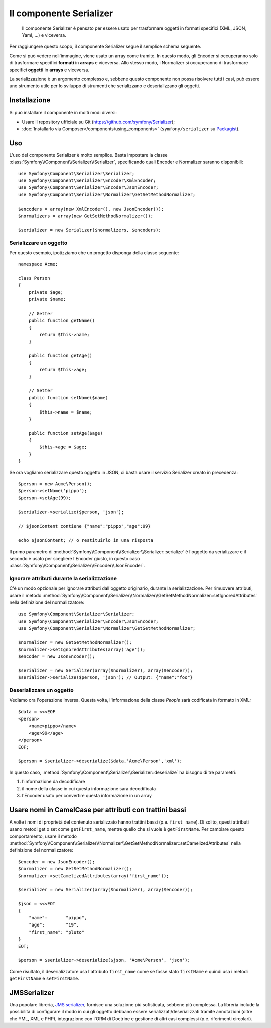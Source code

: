 .. index::
   single: Serializer 
   single: Componenti; Serializer

Il componente Serializer
========================

   Il componente Serializer è pensato per essere usato per trasformare oggetti
   in formati specifici (XML, JSON, Yaml, ...) e viceversa.

Per raggiungere questo scopo, il componente Serializer segue il semplice
schema seguente.

.. _component-serializer-encoders:
.. _component-serializer-normalizers:

.. image:: /images/components/serializer/serializer_workflow.png

Come si può vedere nell'immagine, viene usato un array come tramite.
In questo modo, gli Encoder si occuperanno solo di trasformare specifici
**formati** in **arrays** e viceversa. Allo stesso modo, i Normalizer
si occuperanno di trasformare specifici **oggetti** in **arrays** e viceversa.

La serializzazione è un argomento complesso e, sebbene questo componente non possa
risolvere tutti i casi, può essere uno strumento utile per lo sviluppo di strumenti
che serializzano e deserializzano gli oggetti.

Installazione
-------------

Si può installare il componente in molti modi diversi:

* Usare il repository ufficiale su Git (https://github.com/symfony/Serializer);
* :doc:`Installarlo via Composer</components/using_components>` (``symfony/serializer`` su `Packagist`_).

Uso
---

L'uso del componente Serializer è molto semplice. Basta impostare la
classe :class:`Symfony\\Component\\Serializer\\Serializer`, specificando
quali Encoder e Normalizer saranno disponibili::

    use Symfony\Component\Serializer\Serializer;
    use Symfony\Component\Serializer\Encoder\XmlEncoder;
    use Symfony\Component\Serializer\Encoder\JsonEncoder;
    use Symfony\Component\Serializer\Normalizer\GetSetMethodNormalizer;

    $encoders = array(new XmlEncoder(), new JsonEncoder());
    $normalizers = array(new GetSetMethodNormalizer());

    $serializer = new Serializer($normalizers, $encoders);

Serializzare un oggetto
~~~~~~~~~~~~~~~~~~~~~~~

Per questo esempio, ipotizziamo che un progetto disponga della
classe seguente::

    namespace Acme;

    class Person
    {
        private $age;
        private $name;

        // Getter
        public function getName()
        {
            return $this->name;
        }

        public function getAge()
        {
            return $this->age;
        }

        // Setter
        public function setName($name)
        {
            $this->name = $name;
        }

        public function setAge($age)
        {
            $this->age = $age;
        }
    }

Se ora vogliamo serializzare questo oggetto in JSON, ci basta usare
il servizio Serializer creato in precedenza::

    $person = new Acme\Person();
    $person->setName('pippo');
    $person->setAge(99);

    $serializer->serialize($person, 'json');

    // $jsonContent contiene {"name":"pippo","age":99}

    echo $jsonContent; // o restituirlo in una risposta

Il primo parametro di :method:`Symfony\\Component\\Serializer\\Serializer::serialize`
è l'oggetto da serializzare e il secondo è usato per scegliere l'Encoder giusto,
in questo caso :class:`Symfony\\Component\\Serializer\\Encoder\\JsonEncoder`.

Ignorare attributi durante la serializzazione
~~~~~~~~~~~~~~~~~~~~~~~~~~~~~~~~~~~~~~~~~~~~~

.. versionadded:: 2.3
    Il metodo :method:`GetSetMethodNormalizer::setIgnoredAttributes<Symfony\\Component\\Serializer\\Normalizer\\GetSetMethodNormalizer::setIgnoredAttributes>`
    è stato aggiunto in Symfony 2.3.

C'è un modo opzionale per ignorare attributi dall'oggetto originario, durante la
serializzazione. Per rimuovere attributi, usare il metodo
:method:`Symfony\\Component\\Serializer\\Normalizer\\GetSetMethodNormalizer::setIgnoredAttributes`
nella definizione del normalizzatore::

    use Symfony\Component\Serializer\Serializer;
    use Symfony\Component\Serializer\Encoder\JsonEncoder;
    use Symfony\Component\Serializer\Normalizer\GetSetMethodNormalizer;

    $normalizer = new GetSetMethodNormalizer();
    $normalizer->setIgnoredAttributes(array('age'));
    $encoder = new JsonEncoder();

    $serializer = new Serializer(array($normalizer), array($encoder));
    $serializer->serialize($person, 'json'); // Output: {"name":"foo"}

Deserializzare un oggetto
~~~~~~~~~~~~~~~~~~~~~~~~~

Vediamo ora l'operazione inversa. Questa volta, l'informazione della classe
`People` sarà codificata in formato in XML::

    $data = <<<EOF
    <person>
        <name>pippo</name>
        <age>99</age>
    </person>
    EOF;

    $person = $serializer->deserialize($data,'Acme\Person','xml');

In questo caso, :method:`Symfony\\Component\\Serializer\\Serializer::deserialize`
ha bisogno di tre parametri:

1. l'informazione da decodificare
2. il nome della classe in cui questa informazione sarà decodificata
3. l'Encoder usato per convertire questa informazione in un array

Usare nomi in CamelCase per attributi con trattini bassi
--------------------------------------------------------

.. versionadded:: 2.3
    Il metodo :method:`GetSetMethodNormalizer::setCamelizedAttributes<Symfony\\Component\\Serializer\\Normalizer\\GetSetMethodNormalizer::setCamelizedAttributes>`
    è stato aggiunto in Symfony 2.3.

A volte i nomi di proprietà del contenuto serializzato hanno trattini bassi (p.e.
``first_name``).  Di solito, questi attributi usano metodi get o set come
``getFirst_name``, mentre quello che si vuole è ``getFirstName``. Per cambiare
questo comportamento, usare il metodo
:method:`Symfony\\Component\\Serializer\\Normalizer\\GetSetMethodNormalizer::setCamelizedAttributes`
nella definizione del normalizzatore::

    $encoder = new JsonEncoder();
    $normalizer = new GetSetMethodNormalizer();
    $normalizer->setCamelizedAttributes(array('first_name'));

    $serializer = new Serializer(array($normalizer), array($encoder));

    $json = <<<EOT
    {
        "name":       "pippo",
        "age":        "19",
        "first_name": "pluto"
    }
    EOT;

    $person = $serializer->deserialize($json, 'Acme\Person', 'json');

Come risultato, il deserializzatore usa l'attributo ``first_name`` come se fosse
stato ``firstName`` e quindi usa i metodi ``getFirstName`` e ``setFirstName``.

JMSSerializer
-------------

Una popolare libreria, `JMS serializer`_, fornisce una soluzione
più sofisticata, sebbene più complessa. La libreria include la
possibilità di configurare il modo in cui gli oggetto debbano essere serializzati/deserializzati
tramite annotazioni (oltre che YML, XML e PHP), integrazione con l'ORM di Doctrine
e gestione di altri casi complessi (p.e. riferimenti circolari).

.. _`JMS serializer`: https://github.com/schmittjoh/serializer
.. _Packagist: https://packagist.org/packages/symfony/serializer
